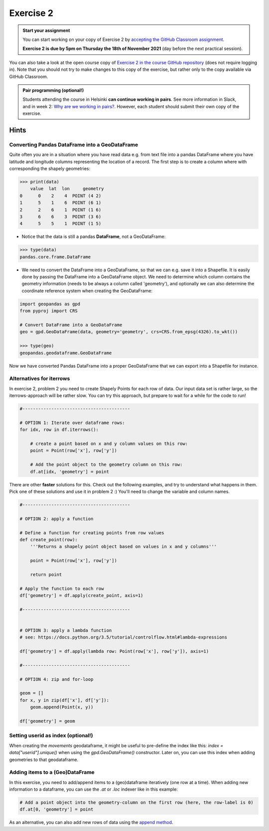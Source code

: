 Exercise 2
==========

.. image:: https://img.shields.io/badge/launch-CSC%20notebook-blue.svg
   :target: https://notebooks.csc.fi/#/blueprint/d189695c52ad4c0d89ef72572e81b16c

.. admonition:: Start your assignment

    You can start working on your copy of Exercise 2 by `accepting the GitHub Classroom assignment <https://classroom.github.com/a/hkn1jd7L>`__.

    **Exercise 2 is due by 5pm on Thursday the 18th of November 2021** (day before the next practical session).

You can also take a look at the open course copy of `Exercise 2 in the course GitHub repository <https://github.com/AutoGIS-2021/Exercise-2>`__ (does not require logging in).
Note that you should not try to make changes to this copy of the exercise, but rather only to the copy available via GitHub Classroom.


.. admonition:: Pair programming (optional!)

    Students attending the course in Helsinki **can continue working in pairs**.
    See more information in Slack, and in week 2: `Why are we working in pairs? <https://geo-python-site.readthedocs.io/en/latest/lessons/L2/why-pairs.html>`_.
    However, each student should submit their own copy of the exercise.


Hints
-----

Converting Pandas DataFrame into a GeoDataFrame
~~~~~~~~~~~~~~~~~~~~~~~~~~~~~~~~~~~~~~~~~~~~~~~

Quite often you are in a situation where you have read data e.g. from text file into a pandas DataFrame where you have latitude and longitude columns representing the location of a record. The first step is to create a column where with corresponding the shapely geometries:

.. code:: python

     >>> print(data)
         value  lat  lon     geometry
     0      0    2    4  POINT (4 2)
     1      5    1    6  POINT (6 1)
     2      2    6    1  POINT (1 6)
     3      6    6    3  POINT (3 6)
     4      5    5    1  POINT (1 5)


- Notice that the data is still a pandas **DataFrame**, not a GeoDataFrame:

.. code:: python

    >>> type(data)
    pandas.core.frame.DataFrame


- We need to convert the DataFrame into a GeoDataFrame, so that we can e.g. save it into a Shapefile. It is easily done by passing the DataFrame into a GeoDataFrame object. We need to determine which column contains the geometry information (needs to be always a column called 'geometry'), and optionally we can also determine the coordinate reference system when creating the GeoDataFrame:

.. code:: python

    import geopandas as gpd
    from pyproj import CRS

    # Convert DataFrame into a GeoDataFrame
    geo = gpd.GeoDataFrame(data, geometry='geometry', crs=CRS.from_epsg(4326).to_wkt())

    >>> type(geo)
    geopandas.geodataframe.GeoDataFrame

Now we have converted Pandas DataFrame into a proper GeoDataFrame that we can export into a Shapefile for instance.



Alternatives for iterrows
~~~~~~~~~~~~~~~~~~~~~~~~~~~~~

In exercise 2, problem 2 you need to create Shapely Points for each row of data. Our input data set is rather large, so the iterrows-approach will be rather slow. You can try this approach, but prepare to wait for a while for the code to run!

.. code:: python

    #-----------------------------------------

    # OPTION 1: Iterate over dataframe rows:
    for idx, row in df.iterrows():

        # create a point based on x and y column values on this row:
        point = Point(row['x'], row['y'])

        # Add the point object to the geometry column on this row:
        df.at[idx, 'geometry'] = point



There are other **faster** solutions for this. Check out the following examples, and try to understand what happens in them. Pick one of these solutions and use it in problem 2 :) You'll need to change the variable and column names.

.. code:: python

    #-----------------------------------------

    # OPTION 2: apply a function

    # Define a function for creating points from row values
    def create_point(row):
        '''Returns a shapely point object based on values in x and y columns'''

        point = Point(row['x'], row['y'])

        return point

    # Apply the function to each row
    df['geometry'] = df.apply(create_point, axis=1)

    #-----------------------------------------


    # OPTION 3: apply a lambda function
    # see: https://docs.python.org/3.5/tutorial/controlflow.html#lambda-expressions

    df['geometry'] = df.apply(lambda row: Point(row['x'], row['y']), axis=1)

    #-----------------------------------------

    # OPTION 4: zip and for-loop

    geom = []
    for x, y in zip(df['x'], df['y']):
        geom.append(Point(x, y))

    df['geometry'] = geom
    

Setting userid as index (optional!)
~~~~~~~~~~~~~~~~~~~~~~~~~~~~~~~ 
When creating the `movements` geodataframe, it might be useful to pre-define the index like this: `index = data["userid"].unique()` when using the `gpd.GeoDataFrame()` constructor. Later on, you can use this index when adding geometries to that geodataframe.

Adding items to a (Geo)DataFrame
~~~~~~~~~~~~~~~~~~~~~~~~~~~~~~~ 

In this exercise, you need to add/append items to a (geo)dataframe iteratively (one row at a time). When adding new information to a dataframe, you can use the `.at` or `.loc` indexer like in this example: 

.. code:: python

    # Add a point object into the geometry-column on the first row (here, the row-label is 0)
    df.at[0, 'geometry'] = point
    

As an alternative, you can also add new rows of data using the `append method <http://pandas.pydata.org/pandas-docs/stable/generated/pandas.DataFrame.append.html>`__.

